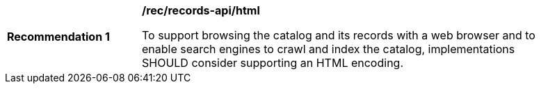 [[rec_records-api_html]]
[width="90%",cols="2,6a"]
|===
^|*Recommendation {counter:rec-id}* |*/rec/records-api/html* 

To support browsing the catalog and its records with a web browser and to enable search engines to crawl and index the catalog, implementations SHOULD consider supporting an HTML encoding.
|===
